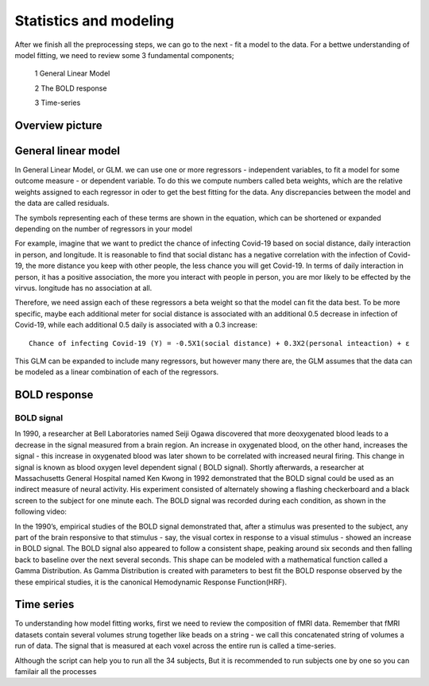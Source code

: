 Statistics and modeling
================

After we finish all the preprocessing steps, we can go to the next - fit a model to the data. For a bettwe understanding of model fitting, we need to review some 3 fundamental components; 

  1 General Linear Model 

  2 The BOLD response 

  3 Time-series 

Overview picture
^^^^^^^^^^^^^^


General linear model
^^^^^^^^^^^^^^^^^^^^

In General Linear Model, or GLM. we can use one or more regressors - independent variables, to fit a model for some outcome measure - or dependent variable. To do this we compute numbers called beta weights, which are the relative weights assigned to each regressor in oder to get the best fitting for the data. Any discrepancies between the model and the data are called residuals.

.. image:: FSL_GLM_Equation.png

The symbols representing each of these terms are shown in the equation, which can be shortened or expanded depending on the number of regressors in your model


For example, imagine that we want to predict the chance of infecting Covid-19 based on social distance, daily interaction in person, and longitude. It is reasonable to find that social distanc has a negative correlation with the infection of Covid-19, the more distance you keep with other people, the less chance you will get Covid-19. In terms of daily interaction in person, it has a positive association, the more you interact with people in person, you are mor likely to be effected by the virvus. longitude has no association at all. 

Therefore, we need assign each of these regressors a beta weight so that the model can fit the data best. To be more specific, maybe each additional meter for social distance is associated with an additional 0.5 decrease in infection of Covid-19, while each additional 0.5 daily is associated with a 0.3 increase::

  Chance of infecting Covid-19 (Y) = -0.5X1(social distance) + 0.3X2(personal inteaction) + ε 

This GLM can be expanded to include many regressors, but however many there are, the GLM assumes that the data can be modeled as a linear combination of each of the regressors.


BOLD response
^^^^^^^^^^^^^

BOLD signal
***********

In 1990, a researcher at Bell Laboratories named Seiji Ogawa discovered that more deoxygenated blood leads to a decrease in the signal measured from a brain region. An increase in oxygenated blood, on the other hand, increases the signal -  this increase in oxygenated blood was later shown to be correlated with increased neural firing. This change in signal is known as blood oxygen level dependent signal ( BOLD signal). Shortly afterwards, a researcher at Massachusetts General Hospital named Ken Kwong in 1992 demonstrated that the BOLD signal could be used as an indirect measure of neural activity. His experiment consisted of alternately showing a flashing checkerboard and a black screen to the subject for one minute each. The BOLD signal was recorded during each condition, as shown in the following video:

.. image:: Kwong_fMRI_Video.gif

In the 1990’s, empirical studies of the BOLD signal demonstrated that, after a stimulus was presented to the subject, any part of the brain responsive to that stimulus - say, the visual cortex in 
response to a visual stimulus - showed an increase in BOLD signal. The BOLD signal also appeared to follow a consistent shape, peaking around six seconds and then falling back to baseline over the next 
several seconds. This shape can be modeled with a mathematical function called a Gamma Distribution. As Gamma Distribution is created with parameters to best fit the BOLD response observed by the 
these empirical studies, it is the canonical Hemodynamic Response Function(HRF).

Time series
^^^^^^^^^^^

To understanding how model fitting works, first we need to review the composition of fMRI data. Remember that fMRI datasets contain several volumes strung together like beads on a string - we call this 
concatenated string of volumes a run of data. The signal that is measured at each voxel across the entire run is called a time-series.



Although the script can help you to run all the 34 subjects, But it is recommended to run subjects one by one so you can familair all the processes
